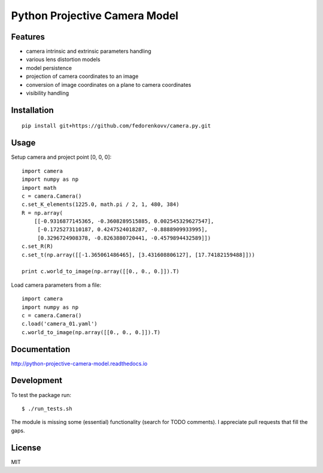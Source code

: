Python Projective Camera Model
==============================

Features
--------
- camera intrinsic and extrinsic parameters handling
- various lens distortion models
- model persistence
- projection of camera coordinates to an image
- conversion of image coordinates on a plane to camera coordinates
- visibility handling

Installation
------------
:: 

    pip install git+https://github.com/fedorenkovv/camera.py.git
    
Usage
-----

Setup camera and project point [0, 0, 0]::

    import camera
    import numpy as np
    import math
    c = camera.Camera()
    c.set_K_elements(1225.0, math.pi / 2, 1, 480, 384)
    R = np.array(
        [[-0.9316877145365, -0.3608289515885, 0.002545329627547],
         [-0.1725273110187, 0.4247524018287, -0.8888909933995],
         [0.3296724908378, -0.8263880720441, -0.4579894432589]])
    c.set_R(R)
    c.set_t(np.array([[-1.365061486465], [3.431608806127], [17.74182159488]]))
    
    print c.world_to_image(np.array([[0., 0., 0.]]).T)
    
Load camera parameters from a file::

    import camera
    import numpy as np
    c = camera.Camera()
    c.load('camera_01.yaml')
    c.world_to_image(np.array([[0., 0., 0.]]).T)

Documentation
-------------

http://python-projective-camera-model.readthedocs.io

Development
-----------

To test the package run::

    $ ./run_tests.sh
    
The module is missing some (essential) functionality (search for TODO comments). I appreciate pull requests that fill the gaps. 

License
-------

MIT
